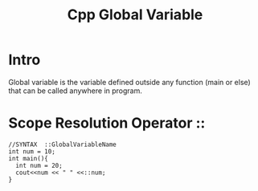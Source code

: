 :PROPERTIES:
:ID:       9b65742f-36d3-4205-92f8-fde7b01709b0
:END:
#+title: Cpp Global Variable
* Intro
Global variable is the variable defined outside any function (main or else) that can be called anywhere in program.

* Scope Resolution Operator ::
#+begin_src C++ :results output
  //SYNTAX  ::GlobalVariableName
  int num = 10;
  int main(){
    int num = 20;
    cout<<num << " " <<::num;
  }
#+end_src
